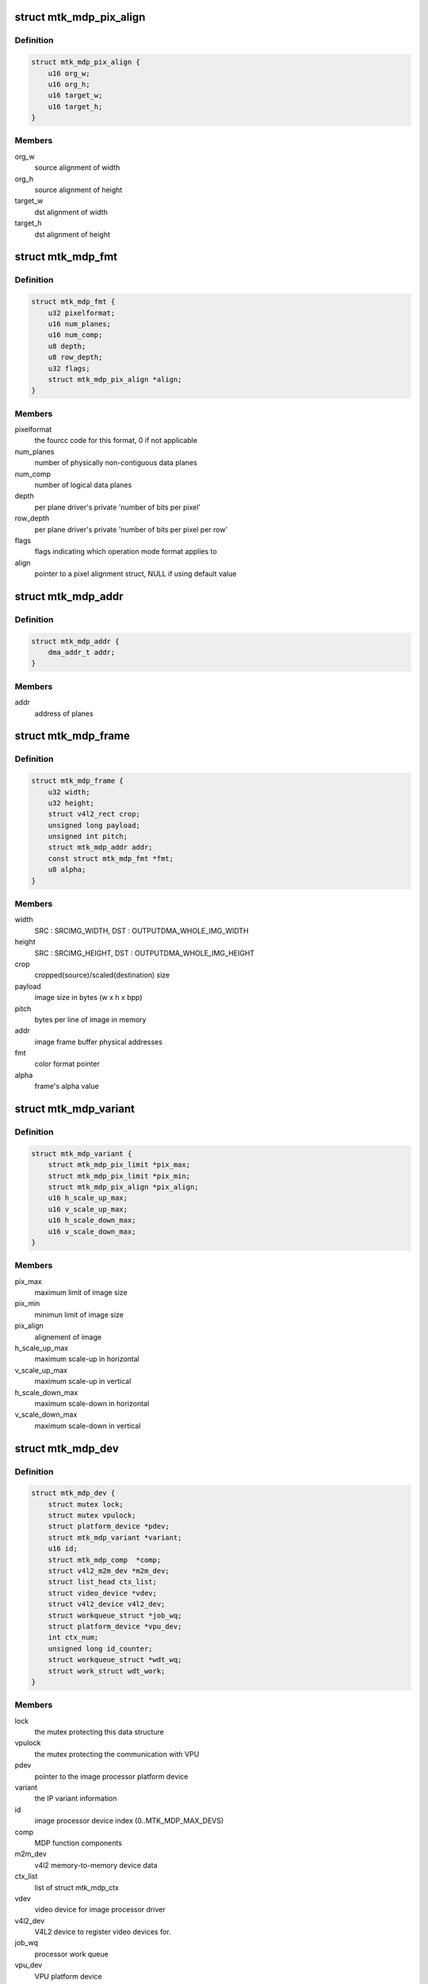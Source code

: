 .. -*- coding: utf-8; mode: rst -*-
.. src-file: drivers/media/platform/mtk-mdp/mtk_mdp_core.h

.. _`mtk_mdp_pix_align`:

struct mtk_mdp_pix_align
========================

.. c:type:: struct mtk_mdp_pix_align

    alignement of image

.. _`mtk_mdp_pix_align.definition`:

Definition
----------

.. code-block:: c

    struct mtk_mdp_pix_align {
        u16 org_w;
        u16 org_h;
        u16 target_w;
        u16 target_h;
    }

.. _`mtk_mdp_pix_align.members`:

Members
-------

org_w
    source alignment of width

org_h
    source alignment of height

target_w
    dst alignment of width

target_h
    dst alignment of height

.. _`mtk_mdp_fmt`:

struct mtk_mdp_fmt
==================

.. c:type:: struct mtk_mdp_fmt

    the driver's internal color format data

.. _`mtk_mdp_fmt.definition`:

Definition
----------

.. code-block:: c

    struct mtk_mdp_fmt {
        u32 pixelformat;
        u16 num_planes;
        u16 num_comp;
        u8 depth;
        u8 row_depth;
        u32 flags;
        struct mtk_mdp_pix_align *align;
    }

.. _`mtk_mdp_fmt.members`:

Members
-------

pixelformat
    the fourcc code for this format, 0 if not applicable

num_planes
    number of physically non-contiguous data planes

num_comp
    number of logical data planes

depth
    per plane driver's private 'number of bits per pixel'

row_depth
    per plane driver's private 'number of bits per pixel per row'

flags
    flags indicating which operation mode format applies to

align
    pointer to a pixel alignment struct, NULL if using default value

.. _`mtk_mdp_addr`:

struct mtk_mdp_addr
===================

.. c:type:: struct mtk_mdp_addr

    the image processor physical address set

.. _`mtk_mdp_addr.definition`:

Definition
----------

.. code-block:: c

    struct mtk_mdp_addr {
        dma_addr_t addr;
    }

.. _`mtk_mdp_addr.members`:

Members
-------

addr
    address of planes

.. _`mtk_mdp_frame`:

struct mtk_mdp_frame
====================

.. c:type:: struct mtk_mdp_frame

    source/target frame properties

.. _`mtk_mdp_frame.definition`:

Definition
----------

.. code-block:: c

    struct mtk_mdp_frame {
        u32 width;
        u32 height;
        struct v4l2_rect crop;
        unsigned long payload;
        unsigned int pitch;
        struct mtk_mdp_addr addr;
        const struct mtk_mdp_fmt *fmt;
        u8 alpha;
    }

.. _`mtk_mdp_frame.members`:

Members
-------

width
    SRC : SRCIMG_WIDTH, DST : OUTPUTDMA_WHOLE_IMG_WIDTH

height
    SRC : SRCIMG_HEIGHT, DST : OUTPUTDMA_WHOLE_IMG_HEIGHT

crop
    cropped(source)/scaled(destination) size

payload
    image size in bytes (w x h x bpp)

pitch
    bytes per line of image in memory

addr
    image frame buffer physical addresses

fmt
    color format pointer

alpha
    frame's alpha value

.. _`mtk_mdp_variant`:

struct mtk_mdp_variant
======================

.. c:type:: struct mtk_mdp_variant

    image processor variant information

.. _`mtk_mdp_variant.definition`:

Definition
----------

.. code-block:: c

    struct mtk_mdp_variant {
        struct mtk_mdp_pix_limit *pix_max;
        struct mtk_mdp_pix_limit *pix_min;
        struct mtk_mdp_pix_align *pix_align;
        u16 h_scale_up_max;
        u16 v_scale_up_max;
        u16 h_scale_down_max;
        u16 v_scale_down_max;
    }

.. _`mtk_mdp_variant.members`:

Members
-------

pix_max
    maximum limit of image size

pix_min
    minimun limit of image size

pix_align
    alignement of image

h_scale_up_max
    maximum scale-up in horizontal

v_scale_up_max
    maximum scale-up in vertical

h_scale_down_max
    maximum scale-down in horizontal

v_scale_down_max
    maximum scale-down in vertical

.. _`mtk_mdp_dev`:

struct mtk_mdp_dev
==================

.. c:type:: struct mtk_mdp_dev

    abstraction for image processor entity

.. _`mtk_mdp_dev.definition`:

Definition
----------

.. code-block:: c

    struct mtk_mdp_dev {
        struct mutex lock;
        struct mutex vpulock;
        struct platform_device *pdev;
        struct mtk_mdp_variant *variant;
        u16 id;
        struct mtk_mdp_comp  *comp;
        struct v4l2_m2m_dev *m2m_dev;
        struct list_head ctx_list;
        struct video_device *vdev;
        struct v4l2_device v4l2_dev;
        struct workqueue_struct *job_wq;
        struct platform_device *vpu_dev;
        int ctx_num;
        unsigned long id_counter;
        struct workqueue_struct *wdt_wq;
        struct work_struct wdt_work;
    }

.. _`mtk_mdp_dev.members`:

Members
-------

lock
    the mutex protecting this data structure

vpulock
    the mutex protecting the communication with VPU

pdev
    pointer to the image processor platform device

variant
    the IP variant information

id
    image processor device index (0..MTK_MDP_MAX_DEVS)

comp
    MDP function components

m2m_dev
    v4l2 memory-to-memory device data

ctx_list
    list of struct mtk_mdp_ctx

vdev
    video device for image processor driver

v4l2_dev
    V4L2 device to register video devices for.

job_wq
    processor work queue

vpu_dev
    VPU platform device

ctx_num
    counter of active MTK MDP context

id_counter
    An integer id given to the next opened context

wdt_wq
    work queue for VPU watchdog

wdt_work
    worker for VPU watchdog

.. This file was automatic generated / don't edit.

